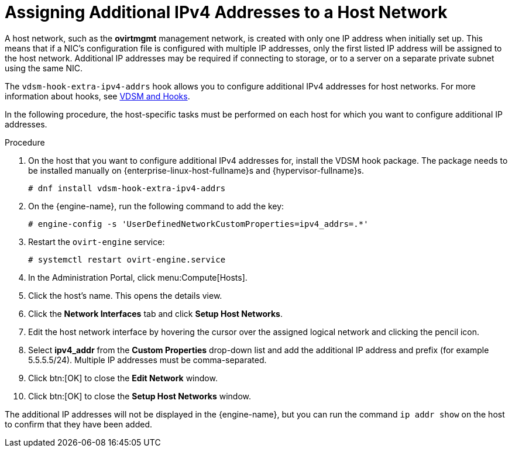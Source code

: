 :_content-type: PROCEDURE
[id="Assigning_Additional_IPv4_Addresses_to_a_Host_Network"]
= Assigning Additional IPv4 Addresses to a Host Network

A host network, such as the *ovirtmgmt* management network, is created with only one IP address when initially set up. This means that if a NIC's configuration file is configured with multiple IP addresses, only the first listed IP address will be assigned to the host network. Additional IP addresses may be required if connecting to storage, or to a server on a separate private subnet using the same NIC.

The `vdsm-hook-extra-ipv4-addrs` hook allows you to configure additional IPv4 addresses for host networks. For more information about hooks, see xref:appe-VDSM_and_Hooks[VDSM and Hooks].

In the following procedure, the host-specific tasks must be performed on each host for which you want to configure additional IP addresses.

.Procedure

. On the host that you want to configure additional IPv4 addresses for, install the VDSM hook package. The package  needs to be installed manually on {enterprise-linux-host-fullname}s and {hypervisor-fullname}s.
+
[source,terminal,subs="normal"]
----
# dnf install vdsm-hook-extra-ipv4-addrs
----
+
. On the {engine-name}, run the following command to add the key:
+
[source,terminal,subs="normal"]
----
# engine-config -s 'UserDefinedNetworkCustomProperties=ipv4_addrs=.*'
----
+
. Restart the `ovirt-engine` service:
+
[source,terminal,subs="normal"]
----
# systemctl restart ovirt-engine.service
----
+
. In the Administration Portal, click menu:Compute[Hosts].
. Click the host's name. This opens the details view.
. Click the *Network Interfaces* tab and click *Setup Host Networks*.
. Edit the host network interface by hovering the cursor over the assigned logical network and clicking the pencil icon.
. Select *ipv4_addr* from the *Custom Properties* drop-down list and add the additional IP address and prefix (for example 5.5.5.5/24). Multiple IP addresses must be comma-separated.
. Click btn:[OK] to close the *Edit Network* window.
. Click btn:[OK] to close the *Setup Host Networks* window.

The additional IP addresses will not be displayed in the {engine-name}, but you can run the command `ip addr show` on the host to confirm that they have been added.
